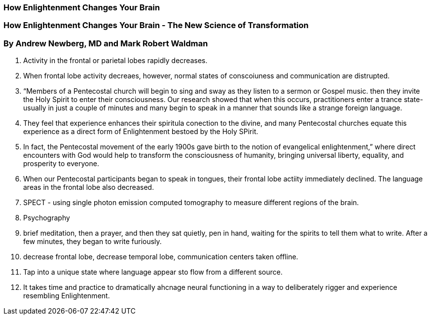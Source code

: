 === How Enlightenment Changes Your Brain
=== How Enlightenment Changes Your Brain - The New Science of Transformation
=== By Andrew Newberg, MD and Mark Robert Waldman



1. Activity in the frontal or parietal lobes rapidly decreases.  
2. When frontal lobe activity decreaes, however, normal states of conscoiuness and communication are distrupted.
3. “Members of a Pentecostal church will begin to sing and sway as they listen to a sermon or Gospel music.  then they invite the Holy Spirit to enter their consciousness.  Our research showed that when this occurs, practitioners enter a trance state- usually in just a couple of minutes and many begin to speak in a manner that sounds like a strange foreign language.
4. They feel that experience enhances their spiritula conection to the divine, and many Pentecostal churches equate this experience as a direct form of Enlightenment bestoed by the Holy SPirit.  
5. In fact, the Pentecostal movement of the early 1900s gave birth to the notion of evangelical enlightenment,” where direct encounters with God would help to transform the consciousness of humanity, bringing universal liberty, equality, and prosperity to everyone.  
6. When our Pentecostal participants began to speak in tongues, their frontal lobe actiity immediately declined.  The language areas in the frontal lobe also decreased.  
7. SPECT - using single photon emission computed tomography to measure different regions of the brain.  
8. Psychography
9. brief meditation, then a prayer, and then they sat quietly, pen in hand, waiting for the spirits to tell them what to write.  After a few minutes, they began to write furiously.  
10. decrease frontal lobe, decrease temporal lobe, communication centers taken offline.
11. Tap into a unique state where language appear sto flow from a different source.
12. It takes time and practice to dramatically ahcnage neural functioning in a way to deliberately rigger and experience resembling Enlightenment.  
